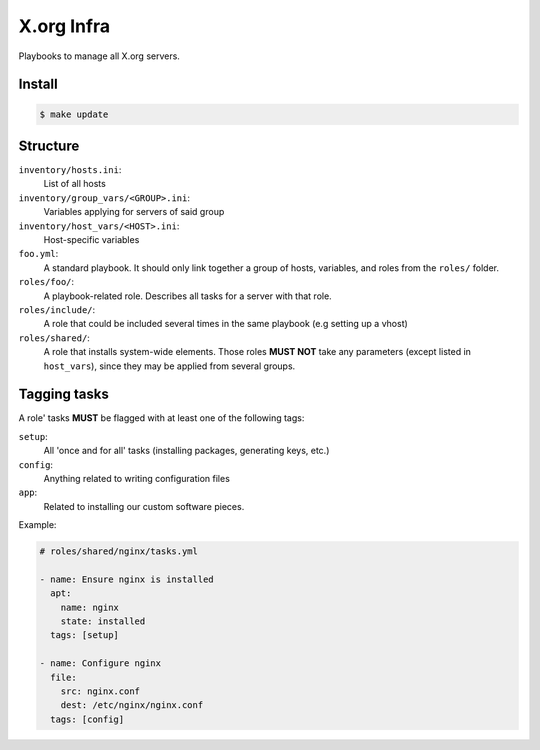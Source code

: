 X.org Infra
===========


Playbooks to manage all X.org servers.


Install
-------

.. code-block:: shell

    $ make update

Structure
---------

``inventory/hosts.ini``:
    List of all hosts

``inventory/group_vars/<GROUP>.ini``:
    Variables applying for servers of said group

``inventory/host_vars/<HOST>.ini``:
    Host-specific variables


``foo.yml``:
    A standard playbook.
    It should only link together a group of hosts, variables, and roles from the ``roles/`` folder.

``roles/foo/``:
    A playbook-related role. Describes all tasks for a server with that role.

``roles/include/``:
    A role that could be included several times in the same playbook (e.g setting up a vhost)

``roles/shared/``:
    A role that installs system-wide elements.
    Those roles **MUST NOT** take any parameters (except listed in ``host_vars``), since they may be applied
    from several groups.

Tagging tasks
-------------

A role' tasks **MUST** be flagged with at least one of the following tags:

``setup``:
    All 'once and for all' tasks (installing packages, generating keys, etc.)

``config``:
    Anything related to writing configuration files

``app``:
    Related to installing our custom software pieces.


Example:

.. code-block:: yaml

    # roles/shared/nginx/tasks.yml

    - name: Ensure nginx is installed
      apt:
        name: nginx
        state: installed
      tags: [setup]

    - name: Configure nginx
      file:
        src: nginx.conf
        dest: /etc/nginx/nginx.conf
      tags: [config]
